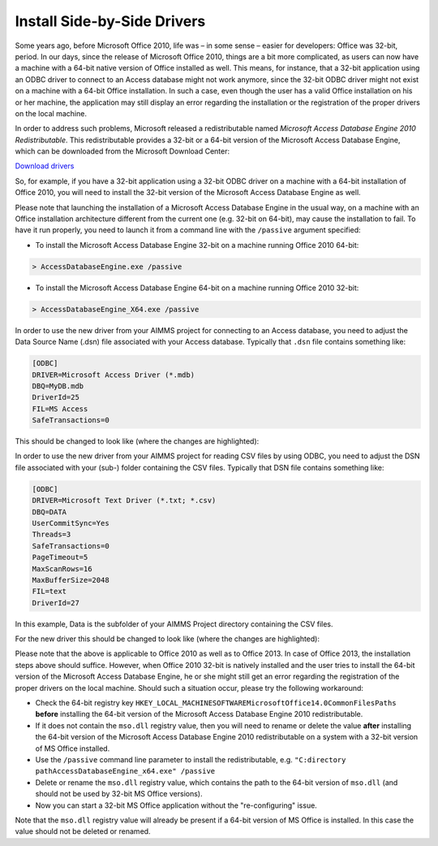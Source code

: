 ﻿Install Side-by-Side Drivers
================================

.. meta::
   :description: How to set up 32-bit and 64-bit Microsoft Access Drivers in parallel for AIMMS applications.
   :keywords: 32, 64, access, driver

Some years ago, before Microsoft Office 2010, life was – in some sense – easier for developers: Office was 32-bit, period. In our days, since the release of Microsoft Office 2010, things are a bit more complicated, as users can now have a machine with a 64-bit native version of Office installed as well. This means, for instance, that a 32-bit application using an ODBC driver to connect to an Access database might not work anymore, since the 32-bit ODBC driver might not exist on a machine with a 64-bit Office installation. In such a case, even though the user has a valid Office installation on his or her machine, the application may still display an error regarding the installation or the registration of the proper drivers on the local machine.

In order to address such problems, Microsoft released a redistributable named *Microsoft Access Database Engine 2010 Redistributable*. This redistributable provides a 32-bit or a 64-bit version of the Microsoft Access Database Engine, which can be downloaded from the Microsoft Download Center:

`Download drivers <http://www.microsoft.com/en-us/download/details.aspx?id=13255>`_
 
So, for example, if you have a 32-bit application using a 32-bit ODBC driver on a machine with a 64-bit installation of Office 2010, you will need to install the 32-bit version of the Microsoft Access Database Engine as well.

Please note that launching the installation of a Microsoft Access Database Engine in the usual way, on a machine with an Office installation architecture different from the current one (e.g. 32-bit on 64-bit), may cause the installation to fail. To have it run properly, you need to launch it from a command line with the ``/passive`` argument specified:

* To install the Microsoft Access Database Engine 32-bit on a machine running Office 2010 64-bit:

.. code-block:: none

    > AccessDatabaseEngine.exe /passive


* To install the Microsoft Access Database Engine 64-bit on a machine running Office 2010 32-bit:

.. code-block:: none

    > AccessDatabaseEngine_X64.exe /passive

In order to use the new driver from your AIMMS project for connecting to an Access database, you need to adjust the Data Source Name (.dsn) file associated with your Access database. Typically that ``.dsn`` file contains something like:

.. code-block:: none

    [ODBC]
    DRIVER=Microsoft Access Driver (*.mdb)
    DBQ=MyDB.mdb
    DriverId=25
    FIL=MS Access
    SafeTransactions=0

This should be changed to look like (where the changes are highlighted):

.. code-block:: none
    :emphasize-lines: 2,3
    
    [ODBC]
    DRIVER=Microsoft Access Driver (*.mdb, *.accdb)
    DBQ=.\MyDB.mdb
    DriverId=25
    FIL=MS Access
    SafeTransactions=0

    
In order to use the new driver from your AIMMS project for reading CSV files by using ODBC, you need to adjust the DSN file associated with your (sub-) folder containing the CSV files. Typically that DSN file contains something like:

.. code-block:: none

    [ODBC]
    DRIVER=Microsoft Text Driver (*.txt; *.csv)
    DBQ=DATA
    UserCommitSync=Yes
    Threads=3
    SafeTransactions=0
    PageTimeout=5
    MaxScanRows=16
    MaxBufferSize=2048
    FIL=text
    DriverId=27

    
In this example, Data is the subfolder of your AIMMS Project directory containing the CSV files.

For the new driver this should be changed to look like (where the changes are highlighted):

.. code-block:: none
    :emphasize-lines: 3,12
    
    [ODBC]
    DRIVER=Microsoft Access Text Driver (*.txt, *.csv)
    DBQ=.\DATA
    UserCommitSync=Yes
    Threads=3
    SafeTransactions=0
    PageTimeout=5
    MaxScanRows=16
    MaxBufferSize=2048
    FIL=text
    DriverId=27
    Extensions=txt,csv,tab,asc

    
Please note that the above is applicable to Office 2010 as well as to Office 2013. In case of Office 2013, the installation steps above should suffice. However, when Office 2010 32-bit is natively installed and the user tries to install the 64-bit version of the Microsoft Access Database Engine, he or she might still get an error regarding the registration of the proper drivers on the local machine. Should such a situation occur, please try the following workaround:

* Check the 64-bit registry key ``HKEY_LOCAL_MACHINESOFTWAREMicrosoftOffice14.0CommonFilesPaths`` **before** installing the 64-bit version of the Microsoft Access Database Engine 2010 redistributable.

* If it does not contain the ``mso.dll`` registry value, then you will need to rename or delete the value **after** installing the 64-bit version of the Microsoft Access Database Engine 2010 redistributable on a system with a 32-bit version of MS Office installed.

* Use the ``/passive`` command line parameter to install the redistributable, e.g. ``"C:directory pathAccessDatabaseEngine_x64.exe" /passive``

* Delete or rename the ``mso.dll`` registry value, which contains the path to the 64-bit version of ``mso.dll`` (and should not be used by 32-bit MS Office versions).

* Now you can start a 32-bit MS Office application without the "re-configuring" issue.

Note that the ``mso.dll`` registry value will already be present if a 64-bit version of MS Office is installed. In this case the value should not be deleted or renamed.







